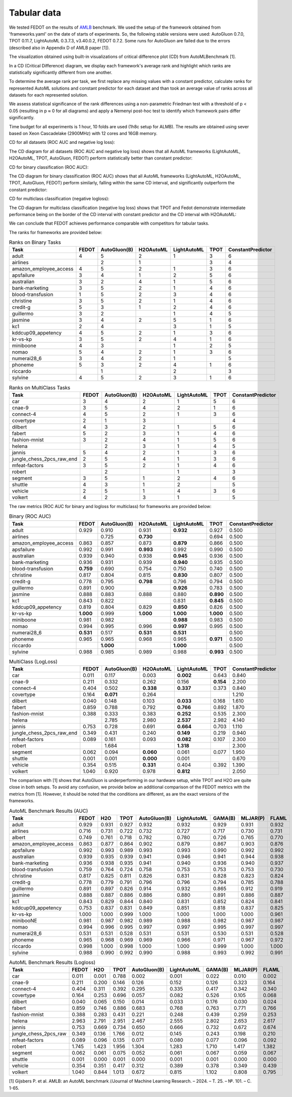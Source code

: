 Tabular data
------------

We tested FEDOT on the results of `AMLB <https://github.com/openml/automlbenchmark>`_ benchmark.
We used the setup of the framework obtained from 'frameworks.yaml' on the date of starts of experiments.
So, the following stable versions were used: AutoGluon 0.7.0, TPOT 0.11.7, LightAutoML 0.3.7.3, v3.40.0.2, FEDOT 0.7.2.
Some runs for AutoGluon are failed due to the errors (described also in Appendix D of AMLB paper [1]).

The visualization obtained using built-in visualizations of critical difference plot (CD) from AutoMLBenchmark [1].

In a CD (Critical Difference) diagram,
we display each framework's average rank and highlight which ranks are
statistically significantly different from one another.

To determine the average rank per task,
we first replace any missing values with a constant predictor,
calculate ranks for represented AutoML solutions and constant predictor
for each dataset and than took an average value of ranks across all datasets for each represented solution.

We assess statistical significance of the rank differences using a non-parametric Friedman test with a
threshold of p < 0.05 (resulting in p ≈ 0 for all diagrams)
and apply a Nemenyi post-hoc test to identify which framework pairs differ significantly.

Time budget for all experiments is 1 hour, 10 folds are used (1h8c setup for ALMB). The results are
obtained using sever based on Xeon Cascadelake (2900MHz) with 12 cores and 16GB memory.

CD for all datasets (ROC AUC and negative log loss):

.. image:: ./img_benchmarks/cd-all-1h8c-constantpredictor.png

The CD diagram for all datasets (ROC AUC and negative log loss) shows that all AutoML frameworks
(LightAutoML, H2OAutoML, TPOT,  AutoGluon, FEDOT) perform statistically better than constant predictor:

CD for binary classification (ROC AUC):

.. image:: ./img_benchmarks/cd-binary-classification-1h8c-constantpredictor.png

The CD diagram for binary classification (ROC AUC) shows that all AutoML frameworks
(LightAutoML, H2OAutoML, TPOT,  AutoGluon, FEDOT) perform similarly,
falling within the same CD interval, and significantly outperform  the constant predictor:

CD for multiclass classification (negative logloss):

.. image:: ./img_benchmarks/cd-multiclass-classification-1h8c-constantpredictor.png

The CD diagram for multiclass classification (negative log loss) shows that
TPOT and Fedot demonstrate intermediate performance being on the border of the
CD interval with constant predictor and the CD interval with H2OAutoML:

We can conclude that FEDOT achieves performance comparable with competitors for tabular tasks.

The ranks for frameworks are provided below:


.. csv-table:: Ranks on Binary Tasks
   :header-rows: 1
   :widths: 20,6,6,6,6,6,6

   Task, FEDOT, AutoGluon(B), H2OAutoML, LightAutoML, TPOT, ConstantPredictor
   adult, 4, 5, 2, 1, 3, 6
   airlines, , 2, 1, , 3, 4
   amazon_employee_access, 4, 5, 2, 1, 3, 6
   apsfailure, 3, 4, 1, 2, 5, 6
   australian, 3, 2, 4, 1, 5, 6
   bank-marketing, 3, 5, 2, 1, 4, 6
   blood-transfusion, 1, 5, 2, 3, 4, 6
   christine, 3, 5, 2, 1, 4, 6
   credit-g, 5, 3, 1, 2, 4, 6
   guillermo, 3, 2, , 1, 4, 5
   jasmine, 3, 4, 2, 5, 1, 6
   kc1, 2, 4, , 3, 1, 5
   kddcup09_appetency, 4, 5, 2, 1, 3, 6
   kr-vs-kp, 3, 5, 2, 4, 1, 6
   miniboone, 4, 3, , 1, 2, 5
   nomao, 5, 4, 2, 1, 3, 6
   numerai28_6, 3, 4, 2, 1, , 5
   phoneme, 5, 3, 2, 4, 1, 6
   riccardo, , 1, , 2, , 3
   sylvine, 4, 5, 2, 3, 1, 6


.. csv-table:: Ranks on MultiClass Tasks
   :header-rows: 1
   :widths: 20,6,6,6,6,6,6

   Task, FEDOT, AutoGluon(B), H2OAutoML, LightAutoML, TPOT, ConstantPredictor
   car, 3, 4, 2, 1, 5, 6
   cnae-9, 3, 5, 4, 2, 1, 6
   connect-4, 4, 5, 2, 1, 3, 6
   covertype, 2, 1, 3, , , 4
   dilbert, 4, 3, 2, 1, 5, 6
   fabert, 5, 2, 3, 1, 4, 6
   fashion-mnist, 3, 2, 4, 1, 5, 6
   helena, , 2, 3, 1, 4, 5
   jannis, 5, 4, 2, 1, 3, 6
   jungle_chess_2pcs_raw_end, 2, 5, 4, 1, 3, 6
   mfeat-factors, 3, 5, 2, 1, 4, 6
   robert, , 2, , 1, , 3
   segment, 3, 5, 1, 2, 4, 6
   shuttle, 4, 3, 1, 2, , 5
   vehicle, 2, 5, 1, 4, 3, 6
   volkert, 4, 2, 3, 1, , 5


The raw metrics (ROC AUC for binary and logloss for multiclass) for frameworks are provided below:


.. csv-table:: Binary (ROC AUC)
   :header-rows: 1
   :widths: 20,6,6,6,6,6,6

   Task, FEDOT, AutoGluon(B), H2OAutoML, LightAutoML, TPOT, ConstantPredictor
   adult, 0.929, 0.910, 0.931, **0.932**, 0.927, 0.500
   airlines, , 0.725, **0.730**, , 0.694, 0.500
   amazon_employee_access, 0.863, 0.857, 0.873, **0.879**, 0.866, 0.500
   apsfailure, 0.992, 0.991, **0.993**, 0.992, 0.990, 0.500
   australian, 0.939, 0.940, 0.938, **0.945**, 0.936, 0.500
   bank-marketing, 0.936, 0.931, 0.939, **0.940**, 0.935, 0.500
   blood-transfusion, **0.759**, 0.690, 0.754, 0.750, 0.740, 0.500
   christine, 0.817, 0.804, 0.815, **0.830**, 0.807, 0.500
   credit-g, 0.778, 0.795, **0.798**, 0.796, 0.794, 0.500
   guillermo, 0.891, 0.900, , **0.926**, 0.783, 0.500
   jasmine, 0.888, 0.883, 0.888, 0.880, **0.890**, 0.500
   kc1, 0.843, 0.822, , 0.831, **0.845**, 0.500
   kddcup09_appetency, 0.819, 0.804, 0.829, **0.850**, 0.826, 0.500
   kr-vs-kp, **1.000**, 0.999, **1.000**, **1.000**, **1.000**, 0.500
   miniboone, 0.981, 0.982, , **0.988**, 0.983, 0.500
   nomao, 0.994, 0.995, 0.996, **0.997**, 0.995, 0.500
   numerai28_6, **0.531**, 0.517, **0.531**, **0.531**, , 0.500
   phoneme, 0.965, 0.965, 0.968, 0.965, **0.971**, 0.500
   riccardo, , **1.000**, , **1.000**, , 0.500
   sylvine, 0.988, 0.985, 0.989, 0.988, **0.993**, 0.500


.. csv-table:: MultiClass (LogLoss)
   :header-rows: 1
   :widths: 20,6,6,6,6,6,6

   Task, FEDOT, AutoGluon(B), H2OAutoML, LightAutoML, TPOT, ConstantPredictor
   car, 0.011, 0.117, 0.003, **0.002**, 0.643, 0.840
   cnae-9, 0.211, 0.332, 0.262, 0.156, **0.154**, 2.200
   connect-4, 0.404, 0.502, **0.338**, **0.337**, 0.373, 0.840
   covertype, 0.164, **0.071**, 0.264, , , 1.210
   dilbert, 0.040, 0.148, 0.103, **0.033**, 0.168, 1.610
   fabert, 0.859, 0.788, 0.792, **0.766**, 0.892, 1.870
   fashion-mnist, 0.388, 0.333, 0.383, **0.252**, 0.535, 2.300
   helena, , 2.785, 2.980, **2.537**, 2.982, 4.140
   jannis, 0.753, 0.728, 0.691, **0.664**, 0.703, 1.110
   jungle_chess_2pcs_raw_end, 0.349, 0.431, 0.240, **0.149**, 0.219, 0.940
   mfeat-factors, 0.089, 0.161, 0.093, **0.082**, 0.107, 2.300
   robert, , 1.684, , **1.318**, , 2.300
   segment, 0.062, 0.094, **0.060**, 0.061, 0.077, 1.950
   shuttle, 0.001, 0.001, **0.000**, 0.001, , 0.670
   vehicle, 0.354, 0.515, **0.331**, 0.404, 0.392, 1.390
   volkert, 1.040, 0.920, 0.978, **0.812**, , 2.050


The comparison with [1] shows that AutoGluon is underperforming in our hardware setup,
while TPOT and H2O are quite close in both setups.
To avoid any confusion, we provide below an additional comparison of the FEDOT metrics with the metrics from [1].
However, it should be noted that the conditions are different, as are the exact versions of the frameworks.


.. csv-table:: AutoML Benchmark Results (AUC)
   :header-rows: 1
   :widths: 20,6,6,6,6,6,6,6,6

   Task, FEDOT, H2O, TPOT, AutoGluon(B), LightAutoML, GAMA(B), MLJAR(P), FLAML
   adult, 0.929, 0.931, 0.927, 0.932, 0.932, 0.929, 0.931, 0.932
   airlines, 0.716, 0.731, 0.722, 0.732, 0.727, 0.717, 0.730, 0.731
   albert, 0.749, 0.761, 0.718, 0.782, 0.780, 0.726, 0.765, 0.770
   amazon_employee_access, 0.863, 0.877, 0.864, 0.902, 0.879, 0.867, 0.903, 0.876
   apsfailure, 0.992, 0.993, 0.989, 0.993, 0.993, 0.990, 0.992, 0.992
   australian, 0.939, 0.935, 0.939, 0.941, 0.946, 0.941, 0.944, 0.938
   bank-marketing, 0.936, 0.938, 0.935, 0.941, 0.940, 0.936, 0.940, 0.937
   blood-transfusion, 0.759, 0.764, 0.724, 0.758, 0.753, 0.753, 0.753, 0.730
   christine, 0.817, 0.825, 0.811, 0.826, 0.831, 0.828, 0.823, 0.824
   credit-g, 0.778, 0.779, 0.791, 0.796, 0.796, 0.794, 0.785, 0.788
   guillermo, 0.891, 0.897, 0.826, 0.914, 0.932, 0.865, 0.912, 0.919
   jasmine, 0.888, 0.887, 0.886, 0.886, 0.880, 0.891, 0.886, 0.887
   kc1, 0.843, 0.829, 0.844, 0.840, 0.831, 0.852, 0.824, 0.841
   kddcup09_appetency, 0.753, 0.837, 0.831, 0.849, 0.851, 0.818, 0.837, 0.825
   kr-vs-kp, 1.000, 1.000, 0.999, 1.000, 1.000, 1.000, 1.000, 0.961
   minibooNE, 0.981, 0.987, 0.982, 0.989, 0.988, 0.982, 0.987, 0.987
   nomao, 0.994, 0.996, 0.995, 0.997, 0.997, 0.995, 0.997, 0.997
   numerai28_6, 0.531, 0.531, 0.528, 0.531, 0.531, 0.530, 0.531, 0.528
   phoneme, 0.965, 0.968, 0.969, 0.969, 0.966, 0.971, 0.967, 0.972
   riccardo, 0.998, 1.000, 0.998, 1.000, 1.000, 0.999, 1.000, 1.000
   sylvine, 0.988, 0.990, 0.992, 0.990, 0.988, 0.993, 0.992, 0.991


.. csv-table:: AutoML Benchmark Results (Logloss)
   :header-rows: 1
   :widths: 20,6,6,6,6,6,6,6,6

   Task, FEDOT, H2O, TPOT, AutoGluon(B), LightAutoML, GAMA(B), MLJAR(P), FLAML
   car, 0.011, 0.001, 0.788, 0.002, 0.001, 0.022, 0.010, 0.002
   cnae-9, 0.211, 0.200, 0.146, 0.126, 0.152, 0.126, 0.323, 0.164
   connect-4, 0.404, 0.311, 0.392, 0.295, 0.335, 0.417, 0.342, 0.340
   covertype, 0.164, 0.253, 0.696, 0.057, 0.082, 0.526, 0.105, 0.068
   dilbert, 0.040, 0.065, 0.150, 0.014, 0.033, 0.176, 0.030, 0.024
   fabert, 0.859, 0.746, 0.886, 0.683, 0.768, 0.763, 0.771, 0.766
   fashion-mnist, 0.388, 0.283, 0.431, 0.221, 0.248, 0.439, 0.259, 0.253
   helena, 2.963, 2.791, 2.951, 2.467, 2.555, 2.802, 2.653, 2.617
   jannis, 0.753, 0.669, 0.734, 0.650, 0.666, 0.732, 0.672, 0.674
   jungle_chess_2pcs_raw, 0.349, 0.136, 1.766, 0.012, 0.145, 0.243, 0.198, 0.210
   mfeat-factors, 0.089, 0.096, 0.135, 0.071, 0.080, 0.077, 0.096, 0.092
   robert, 1.745, 1.423, 1.956, 1.304, 1.283, 1.710, 1.417, 1.382
   segment, 0.062, 0.061, 0.075, 0.052, 0.061, 0.067, 0.059, 0.067
   shuttle, 0.001, 0.000, 0.001, 0.000, 0.001, 0.001, 0.000, 0.000
   vehicle, 0.354, 0.351, 0.417, 0.312, 0.389, 0.378, 0.349, 0.439
   volkert, 1.040, 0.844, 1.013, 0.672, 0.815, 1.102, 0.808, 0.795



[1] Gijsbers P. et al. AMLB: an AutoML benchmark //Journal of Machine Learning Research. – 2024. – Т. 25. – №. 101. – С. 1-65.

